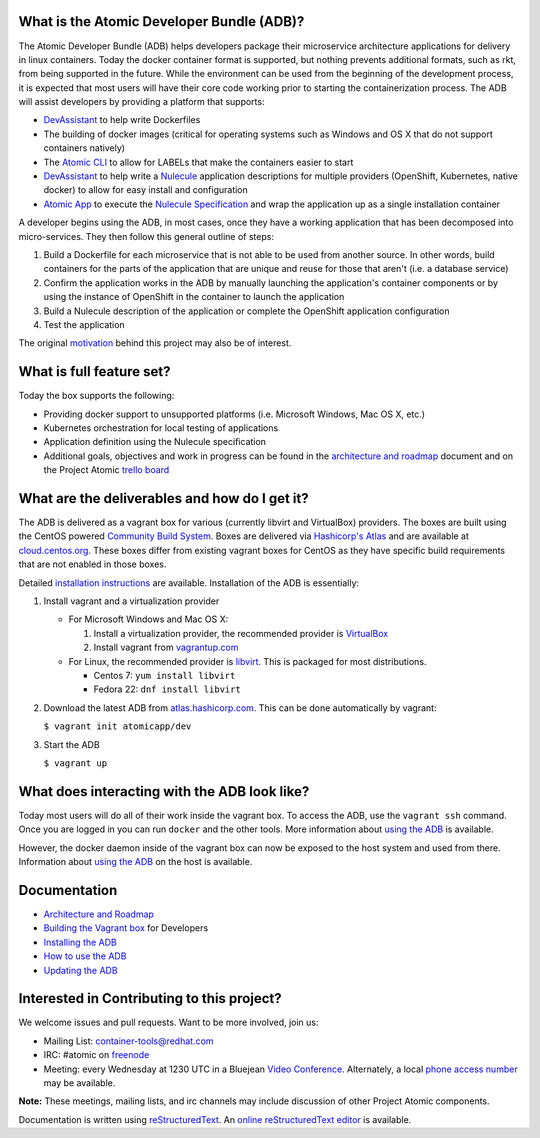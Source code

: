 What is the Atomic Developer Bundle (ADB)?
==========================================

The Atomic Developer Bundle (ADB) helps developers package their microservice architecture applications for delivery in linux containers.  Today the docker container format is supported, but nothing prevents additional formats, such as rkt, from being supported in the future.  While the environment can be used from the beginning of the development process, it is expected that most users will have their  core code working prior to starting the containerization process.  The ADB will assist developers by providing a platform that supports:

* `DevAssistant <http://devassistant.org/>`_ to help write Dockerfiles
* The building of docker images (critical for operating systems such as Windows and OS X that do not support containers natively)
* The `Atomic CLI <https://github.com/projectatomic/atomic>`_ to allow for LABELs that make the containers easier to start
* `DevAssistant <http://devassistant.org/>`_ to help write a `Nulecule <https://github.com/projectatomic/nulecule>`_ application descriptions for multiple providers (OpenShift, Kubernetes, native docker) to allow for easy install and configuration
* `Atomic App <https://github.com/projectatomic/atomicapp>`_ to execute the `Nulecule Specification <https://github.com/projectatomic/nulecule>`_ and wrap the application up as a single installation container

A developer begins using the ADB, in most cases, once they have a working application that has been decomposed into micro-services.  They then follow this general outline of steps:

1. Build a Dockerfile for each microservice that is not able to be used from another source.  In other words, build containers for the parts of the application that are unique and reuse for those that aren't (i.e. a database service)
2. Confirm the application works in the ADB by manually launching the application's container components or by using the instance of OpenShift in the container to launch the application
3. Build a Nulecule description of the application or complete the OpenShift application configuration
4. Test the application

The original `motivation <docs/motivation.md>`_ behind this project may also be of interest.

What is full feature set?
=========================

Today the box supports the following:

* Providing docker support to unsupported platforms (i.e. Microsoft Windows, Mac OS X, etc.)
* Kubernetes orchestration for local testing of applications
* Application definition using the Nulecule specification
* Additional goals, objectives and work in progress can be found in the `architecture and roadmap <docs/architecture.rst>`_ document and on the Project Atomic `trello board <https://trello.com/b/j1rEolFe/container-tools>`_

What are the deliverables and how do I get it?
==============================================

The ADB is delivered as a vagrant box for various (currently libvirt and VirtualBox) providers.  The boxes are built using the CentOS powered `Community Build System <https://wiki.centos.org/HowTos/CommunityBuildSystem>`_.  Boxes are delivered via `Hashicorp's Atlas <https://atlas.hashicorp.com/boxes/search>`_ and are available at `cloud.centos.org <http://cloud.centos.org/centos/7/vagrant/x86_64/images/>`_.  These boxes differ from existing vagrant boxes for CentOS as they have specific build requirements that are not enabled in those boxes.

Detailed `installation instructions <docs/installing.rst>`_ are available.  Installation of the ADB is essentially:

1. Install vagrant and a virtualization provider

   * For Microsoft Windows and Mac OS X:

     1. Install a virtualization provider, the recommended provider is `VirtualBox <https://www.virtualbox.org/>`_
     2. Install vagrant from `vagrantup.com <https://docs.vagrantup.com/v2/installation/index.html>`_

   * For Linux, the recommended provider is `libvirt <http://libvirt.org>`_.  This is packaged for most distributions.

     * Centos 7: ``yum install libvirt``
     * Fedora 22: ``dnf install libvirt``

2. Download the latest ADB from `atlas.hashicorp.com <https://atlas.hashicorp.com/boxes/search>`_.  This can be done automatically by vagrant:

   ``$ vagrant init atomicapp/dev``

3. Start the ADB

   ``$ vagrant up``

What does interacting with the ADB look like?
=============================================

Today most users will do all of their work inside the vagrant box.  To access the ADB, use the ``vagrant ssh`` command.  Once you are logged in you can run ``docker`` and the other tools.  More information about `using the ADB <docs/usinging.rst>`_ is available.

However, the docker daemon inside of the vagrant box can now be exposed to the host system and used from there.  Information about `using the ADB <docs/usinging.rst>`_ on the host is available.

Documentation
=============

* `Architecture and Roadmap <docs/architecture.rst>`_
* `Building the Vagrant box <docs/building.rst>`_ for Developers
* `Installing the ADB <docs/installing.rst>`_
* `How to use the ADB <docs/using.rst>`_
* `Updating the ADB <docs/updating.rst>`_

Interested in Contributing to this project?
===========================================

We welcome issues and pull requests.  Want to be more involved, join us:

* Mailing List: `container-tools@redhat.com <https://www.redhat.com/mailman/listinfo/container-tools>`_
* IRC: #atomic on `freenode <https://freenode.net/>`_
* Meeting: every Wednesday at 1230 UTC in a Bluejean `Video Conference <https://bluejeans.com/381583203>`_.  Alternately, a local `phone access number <https://www.intercallonline.com/listNumbersByCode.action?confCode=8464006194>`_ may be available.

**Note:** These meetings, mailing lists, and irc channels may include discussion of other Project Atomic components.

Documentation is written using `reStructuredText <http://docutils.sourceforge.net/docs/user/rst/quickref.html>`_. An `online reStructuredText editor <http://rst.ninjs.org>`_ is available.
